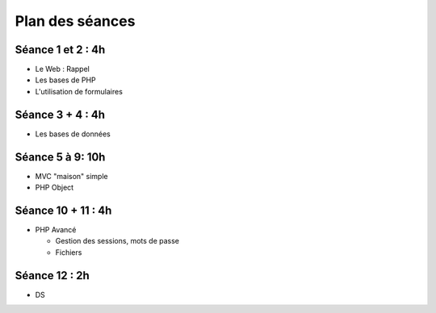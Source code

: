 Plan des séances
================

Séance 1 et 2 : 4h
++++++++++++++++++

* Le Web : Rappel
* Les bases de PHP
* L'utilisation de formulaires

Séance 3 + 4 : 4h
+++++++++++++++++

* Les bases de données

Séance 5 à 9: 10h
+++++++++++++++++

* MVC "maison" simple
* PHP Object

Séance 10 + 11 : 4h
+++++++++++++++++++

* PHP Avancé 

  * Gestion des sessions, mots de passe
  * Fichiers

Séance 12 : 2h
++++++++++++++

* DS



 
